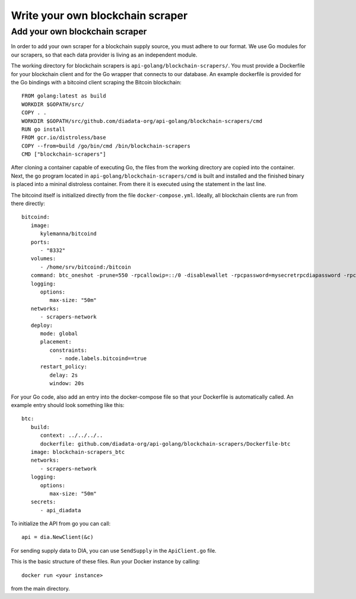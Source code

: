 Write your own blockchain scraper
=================================


Add your own blockchain scraper
-------------------------------
In order to add your own scraper for a blockchain supply source, you must adhere to our format.
We use Go modules for our scrapers, so that each data provider is living as an independent module.

The working directory for blockchain scrapers is ``api-golang/blockchain-scrapers/``.
You must provide a Dockerfile for your blockchain client and for the Go wrapper that connects to our database.
An example dockerfile is provided for the Go bindings with a bitcoind client scraping the Bitcoin blockchain::

   FROM golang:latest as build
   WORKDIR $GOPATH/src/
   COPY . .
   WORKDIR $GOPATH/src/github.com/diadata-org/api-golang/blockchain-scrapers/cmd
   RUN go install
   FROM gcr.io/distroless/base
   COPY --from=build /go/bin/cmd /bin/blockchain-scrapers
   CMD ["blockchain-scrapers"]

After cloning a container capable of executing Go, the files from the working directory are copied into the container.
Next, the go program located in ``api-golang/blockchain-scrapers/cmd`` is built and installed and the finished binary is placed into a mininal distroless container.
From there it is executed using the statement in the last line.

The bitcoind itself is initialized directly from the file ``docker-compose.yml``.
Ideally, all blockchain clients are run from there directly::

   bitcoind:
      image:
         kylemanna/bitcoind
      ports:
         - "8332"
      volumes:
         - /home/srv/bitcoind:/bitcoin
      command: btc_oneshot -prune=550 -rpcallowip=::/0 -disablewallet -rpcpassword=mysecretrpcdiapassword -rpcuser=mysecretrpcdiauser
      logging:
         options:
            max-size: "50m"
      networks:
         - scrapers-network
      deploy:
         mode: global
         placement:
            constraints:
               - node.labels.bitcoind==true
         restart_policy:
            delay: 2s
            window: 20s

For your Go code, also add an entry into the docker-compose file so that your Dockerfile is automatically called.
An example entry should look something like this::

   btc: 
      build:
         context: ../../../..
         dockerfile: github.com/diadata-org/api-golang/blockchain-scrapers/Dockerfile-btc
      image: blockchain-scrapers_btc 
      networks:
         - scrapers-network
      logging:
         options:
            max-size: "50m"
      secrets:
         - api_diadata

To initialize the API from go you can call::
   
   api = dia.NewClient(&c)

For sending supply data to DIA, you can use ``SendSupply`` in the ``ApiClient.go`` file.

This is the basic structure of these files.
Run your Docker instance by calling::

   docker run <your instance>

from the main directory.
